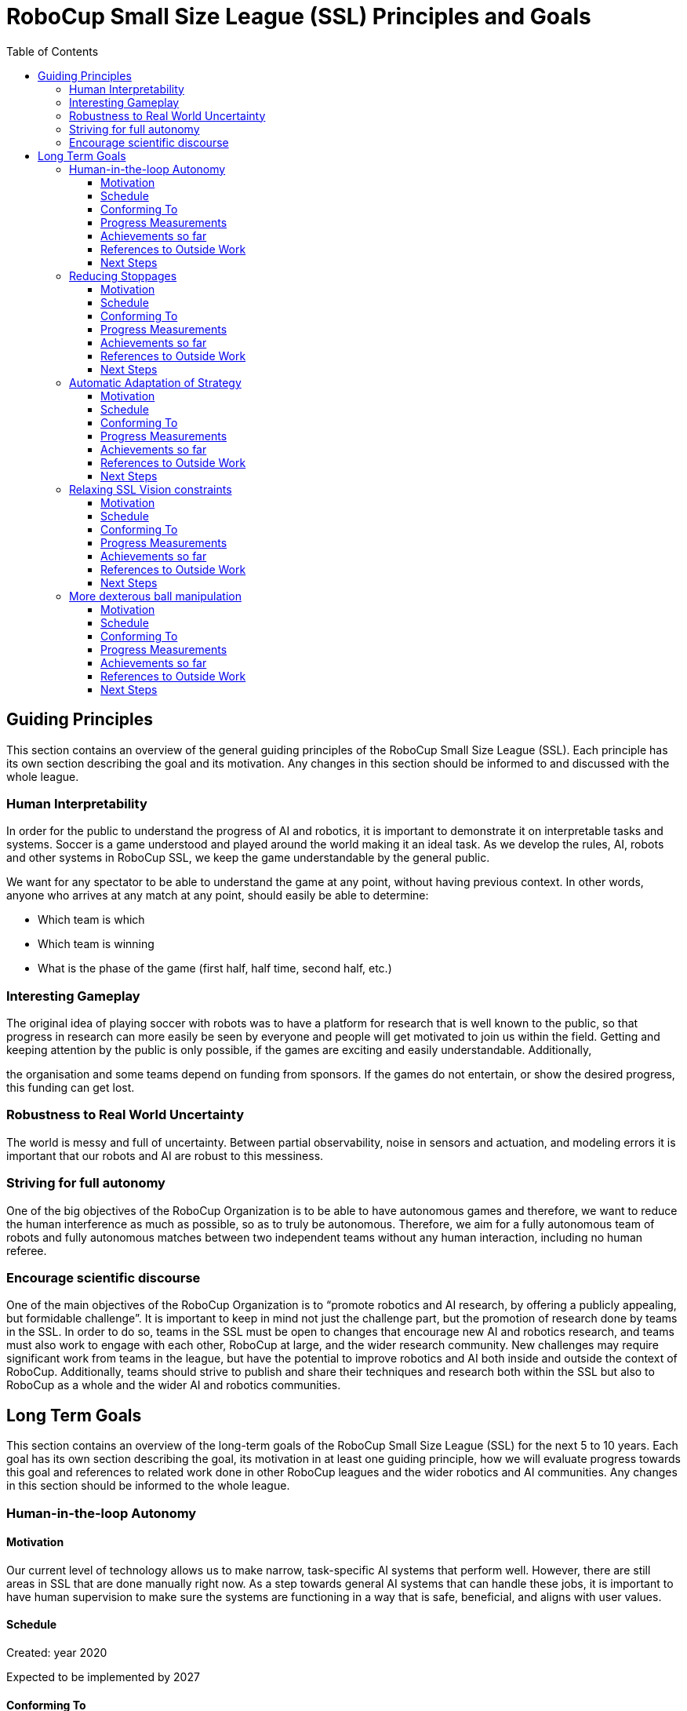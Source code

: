 = RoboCup Small Size League (SSL) Principles and Goals
:toc:
:toclevels: 3

== Guiding Principles

This section contains an overview of the general guiding principles of the RoboCup Small Size League (SSL). Each principle has its own section describing the goal and its motivation. Any changes in this section should be informed to and discussed with the whole league.

=== Human Interpretability

In order for the public to understand the progress of AI and robotics, it is important to demonstrate it on interpretable tasks and systems. Soccer is a game understood and played around the world making it an ideal task. As we develop the rules, AI, robots and other systems in RoboCup SSL, we keep the game understandable by the general public.

We want for any spectator to be able to understand the game at any point, without having previous context. In other words, anyone who arrives at any match at any point, should easily be able to determine:

* Which team is which
* Which team is winning
* What is the phase of the game (first half, half time, second half, etc.)

=== Interesting Gameplay

The original idea of playing soccer with robots was to have a platform for research that is well known to the public, so that progress in research can more easily be seen by everyone and people will get motivated to join us within the field. Getting and keeping attention by the public is only possible, if the games are exciting and easily understandable. Additionally,

the organisation and some teams depend on funding from sponsors. If the games do not entertain, or show the desired progress, this funding can get lost.

=== Robustness to Real World Uncertainty

The world is messy and full of uncertainty. Between partial observability, noise in sensors and actuation, and modeling errors it is important that our robots and AI are robust to this messiness.

=== Striving for full autonomy

One of the big objectives of the RoboCup Organization is to be able to have autonomous games and therefore, we want to reduce the human interference as much as possible, so as to truly be autonomous. Therefore, we aim for a fully autonomous team of robots and fully autonomous matches between two independent teams without any human interaction, including no human referee.

=== Encourage scientific discourse

One of the main objectives of the RoboCup Organization is to “promote robotics and AI research, by offering a publicly appealing, but formidable challenge”. It is important to keep in mind not just the challenge part, but the promotion of research done by teams in the SSL. In order to do so, teams in the SSL must be open to changes that encourage new AI and robotics research, and teams must also work to engage with each other, RoboCup at large, and the wider research community. New challenges may require significant work from teams in the league, but have the potential to improve robotics and AI both inside and outside the context of RoboCup. Additionally, teams should strive to publish and share their techniques and research both within the SSL but also to RoboCup as a whole and the wider AI and robotics communities.

== Long Term Goals

This section contains an overview of the long-term goals of the RoboCup Small Size League (SSL) for the next 5 to 10 years. Each goal has its own section describing the goal, its motivation in at least one guiding principle, how we will evaluate progress towards this goal and references to related work done in other RoboCup leagues and the wider robotics and AI communities. Any changes in this section should be informed to the whole league.

=== Human-in-the-loop Autonomy

==== Motivation

Our current level of technology allows us to make narrow, task-specific AI systems that perform well. However, there are still areas in SSL that are done manually right now. As a step towards general AI systems that can handle these jobs, it is important to have human supervision to make sure the systems are functioning in a way that is safe, beneficial, and aligns with user values.

==== Schedule

Created: year 2020

Expected to be implemented by 2027

==== Conforming To

Striving for full autonomy, Human Interpretability

==== Progress Measurements

Improvements can be measured in terms of time saving, efficiency or error rate.

For example,

* Existing automated procedures can be supervised by humans
* Existing manual procedures can be supported by (partial) automation

==== Achievements so far

* The SSL-Status-Board on a big screen supports the human referee and the spectators in understanding and judging the decisions of the Auto-Referee

==== References to Outside Work


==== Next Steps

[arabic]
. Introduce a physical remote control for the teams
[loweralpha]
.. For automated robot substitution
.. For changing the keeper
. Improving interaction between the human referee and the autoref (both have their strength and weaknesses; combining the strengths of both should be targeted)
. Push towards less manual exchange procedures
[loweralpha]
.. Push automated robot substitution
.. Introduce automated robot substitution after cards
. Add automated assistance for the vision expert
[loweralpha]
.. With a tool that shows quality issues and their locations

=== Reducing Stoppages

==== Motivation

We want to reduce stoppages due to hardware issues, software issues, rule violations and general game flow to a minimum. This helps in focussing on interesting parts of the game and keeping spectators attracted. More stoppages means less time for actual game time and makes it more difficult to schedule games during a tournament.

==== Schedule

Created: year 2020

Expected to be implemented by 2027

==== Conforming To

Interesting Gameplay

==== Progress Measurements

The https://ssl.robocup.org/match-statistics/[+++match statistics+++] show the relevant time usage of the different game phases.

In 2019 over all division A games, only 15% of the match time has been in RUNNING state.

==== Achievements so far

-

==== References to Outside Work

-

==== Next Steps

[arabic]
. Increase the percentage of game-on time over the competition by adapting the rules
[loweralpha]
.. Allow robot substitution while the game is running
.. Do not stop for cards (give the team 10s to automatically remove the robot)
.. Turn multiple fouls into red cards, instead of penalty kicks
.. Avoid ball placement procedure, if not necessary
.. Only stop for a limited set of fouls, increment a counter for the others

=== Automatic Adaptation of Strategy

==== Motivation

The ultimate goal of AI research is to understand and create a system of general intelligence. While this is far off in the future, we currently have the ability to make narrow-task specific AI systems. Designing these systems, combining them, and adapting them to changes in the world and new areas currently requires a large amount of human effort. We want to reduce this effort and move towards more adaptable systems, for example have better online, dynamic adaptation of strategies and learning/planning of new strategies on the fly.

==== Schedule

Created: year 2020

Expected to be implemented by 2027

==== Conforming To

Robustness to Real World Uncertainty, Interesting Gameplay

==== Progress Measurements

Can we create a team with specific weaknesses (e.g. part of the defense area is undefended consistently) and a team, having never seen this weakness, exploit it consistently?

If a team has robots with performance capabilities outside expected (e.g. much faster movement, faster direction changes, etc.) can a team adapt their models of the opponents and their strategies to account for this?

If a team develops novel hardware (e.g. Op-Amps multi-directional kicker) can teams detect on-the-fly this new capability and automatically adjust strategy and play to defend against this capability?

==== Achievements so far

-

==== References to Outside Work

-

==== Next Steps

[arabic]
. Motivate teams to work on innovations towards this goal

=== Relaxing SSL Vision constraints

==== Motivation

There is currently a global shared vision system that teams require tight tolerances on. We want to be more robust against failures in this system and less dependent on the tolerances. This may involve better filtering and processing of the data, additional local perception or shared software, but we mainly want to give teams the room for new innovations in this domain.

==== Schedule

Created: year 2020

Expected to be implemented by 2027

==== Conforming To

Robustness to Real World Uncertainty

==== Progress Measurements

The precision and reliability of the global vision system can be measured by analyzing ssl-vision messages from the network or a standard log file.

Statistics like the frame rate, the number of missing detections and the overall latency can be captured.

These statistics help in comparing the quality of ssl-vision detections in different events/matches and in identifying realistic relaxations on the tolerances.

==== Achievements so far

In 2019, the https://ssl.robocup.org/robocup-2019-technical-challenges/[+++Vision Blackout Challenge+++] has been held for the first time. It required teams to detect and intercept a ball without the global vision system.

==== References to Outside Work

-

==== Next Steps

. Build an automated tool to check these tolerances
[loweralpha]
.. A first prototype can be found https://github.com/RoboCup-SSL/ssl-quality-inspector[+++here+++]
. Define SSL-Vision tolerances that should be accepted by the teams
. Relax these tolerances over time

=== More dexterous ball manipulation

==== Motivation

One basic research topic in Robotics is to manipulate objects dexterously like humans. As we can see in a human soccer game, keeping the ball does not mean to grasp/capture the ball. However, the current style of dribbling is close to grasp/capture the ball, which enables to keep the ball with relative ease. We want to keep the ball in a new style without depending on the current dribbler. This type of skill which consists of manipulating an object without completely capturing it, is known as nonprehensile manipulation, which can be a rich topic of research in the SSL. Meanwhile, we would need to bring everyone to a similar level of ball control in the current setup before making new changes to the ball manipulation rules. Also, some considerations regarding the material of the ball could occur, in order to adjust the difficulty, i.e., changing to a ball that has a greater deceleration than the current golf ball.

==== Schedule

Created: year 2020

Expected to be implemented by 2027

==== Conforming To

Robustness to Real World Uncertainty

==== Progress Measurements

In order to achieve this goal, new types of dribbling might appear, as well as an increase in the number of passes and a decrease in the occurences of the ball leaving the field.

==== Achievements so far

-

==== References to Outside Work

* https://www.frontiersin.org/articles/10.3389/frobt.2020.00008/full[+++J. Stüber, C. Zito, and R. Stolkin: “Let’s push things forward: A survey on robot pushing,” Front. Robot. AI, 7:8, 2020, doi: 10.3389/frobt.2020.00008.+++]
* https://ieeexplore.ieee.org/document/8280543[+++F. Ruggiero, V. Lippiello, and B. Siciliano: "Nonprehensile dynamic manipulation: A survey," in IEEE Robotics and Automation Letters, vol. 3, no. 3, pp. 1711-1718, July 2018, doi: 10.1109/LRA.2018.2801939.+++]

==== Next Steps

-
